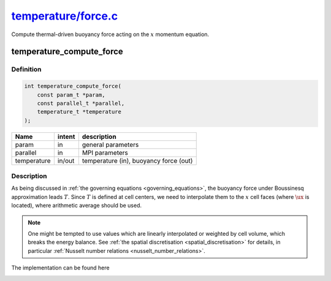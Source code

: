 
.. _temperature_force:

################################################################################################################
`temperature/force.c <https://github.com/NaokiHori/SimpleNavierStokesSolver/blob/main/src/temperature/force.c>`_
################################################################################################################

Compute thermal-driven buoyancy force acting on the :math:`x` momentum equation.

*************************
temperature_compute_force
*************************

==========
Definition
==========

.. code-block:: c

   int temperature_compute_force(
       const param_t *param,
       const parallel_t *parallel,
       temperature_t *temperature
   );

=========== ====== ======================================
Name        intent description
=========== ====== ======================================
param       in     general parameters
parallel    in     MPI parameters
temperature in/out temperature (in), buoyancy force (out)
=========== ====== ======================================

===========
Description
===========

As being discussed in :ref:`the governing equations <governing_equations>`, the buoyancy force under Boussinesq approximation leads :math:`T`.
Since :math:`T` is defined at cell centers, we need to interpolate them to the :math:`x` cell faces (where :math:`\ux` is located), where arithmetic average should be used.

.. note::

   One might be tempted to use values which are linearly interpolated or weighted by cell volume, which breaks the energy balance.
   See :ref:`the spatial discretisation <spatial_discretisation>` for details, in particular :ref:`Nusselt number relations <nusselt_number_relations>`.

The implementation can be found here

.. myliteralinclude:: /../../src/temperature/force.c
   :language: c
   :tag: buoyancy force acting only to wall-normal (x) direction

.. image:: image/force.pdf
   :width: 800

